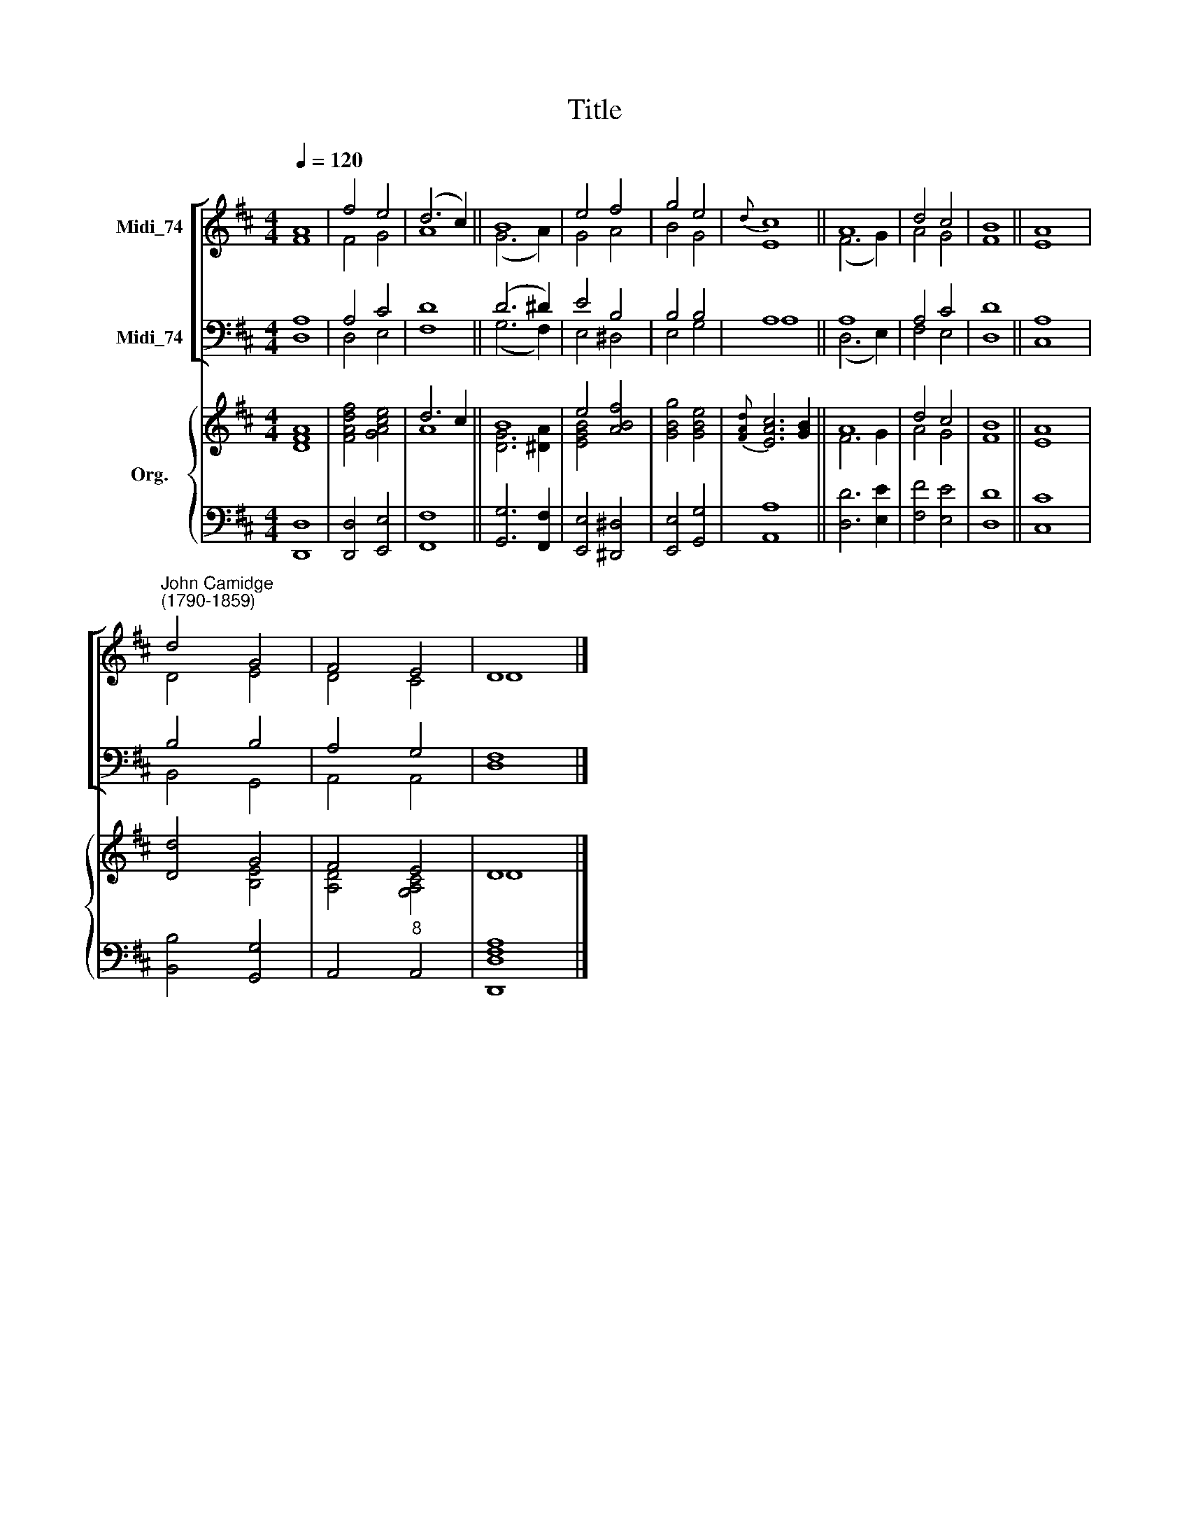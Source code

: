 X:1
T:Title
%%score [ ( 1 2 ) ( 3 4 ) ] { ( 5 6 ) | 7 }
L:1/8
Q:1/4=120
M:4/4
K:D
V:1 treble nm="Midi_74"
V:2 treble 
V:3 bass nm="Midi_74"
V:4 bass 
V:5 treble nm="Org."
V:6 treble 
V:7 bass 
V:1
 A8 | f4 e4 | (d6 c2) || B8 | e4 f4 | g4 e4 |{d} c8 || A8 | d4 c4 | B8 || A8 | %11
"^John Camidge\n(1790-1859)" d4 G4 | F4 E4 | D8 |] %14
V:2
 F8 | F4 G4 | A8 || (G6 A2) | G4 A4 | B4 G4 | E8 || (F6 G2) | A4 G4 | F8 || E8 | D4 E4 | D4 C4 | %13
 D8 |] %14
V:3
 A,8 | A,4 C4 | D8 || (D6 ^D2) | E4 B,4 | B,4 B,4 | A,8 || A,8 | A,4 C4 | D8 || A,8 | B,4 B,4 | %12
 A,4 G,4 | F,8 |] %14
V:4
 D,8 | D,4 E,4 | F,8 || (G,6 F,2) | E,4 ^D,4 | E,4 G,4 | A,8 || (D,6 E,2) | F,4 E,4 | D,8 || C,8 | %11
 B,,4 G,,4 | A,,4 A,,4 | D,8 |] %14
V:5
 [DA]8 | [FAdf]4 [GAce]4 | d6 c2 || B8 | e4 [ABf]4 | [GBg]4 [GBe]4 |{[FAd]} [EAc]6 [GB]2 || A8 | %8
 d4 c4 | B8 || [EA]8 | [Dd]4 G4 | F4 E4 | D8 |] %14
V:6
 F8 | x8 | A8 || [DG]6 [^DA]2 | [EGB]4 x4 | x8 | x8 || F6 G2 | A4 G4 | F8 || x4 x4 | x4 [B,E]4 | %12
 [A,D]4 [G,A,C]4 | D8 |] %14
V:7
 [D,,D,]8 | [D,,D,]4 [E,,E,]4 | [F,,F,]8 || [G,,G,]6 [F,,F,]2 | [E,,E,]4 [^D,,^D,]4 | %5
 [E,,E,]4 [G,,G,]4 | [A,,A,]8 || [D,D]6 [E,E]2 | [F,F]4 [E,E]4 | [D,D]8 || [C,C]8 | %11
 [B,,B,]4 [G,,G,]4 | A,,4"^8" A,,4 | [D,,D,F,A,]8 |] %14

